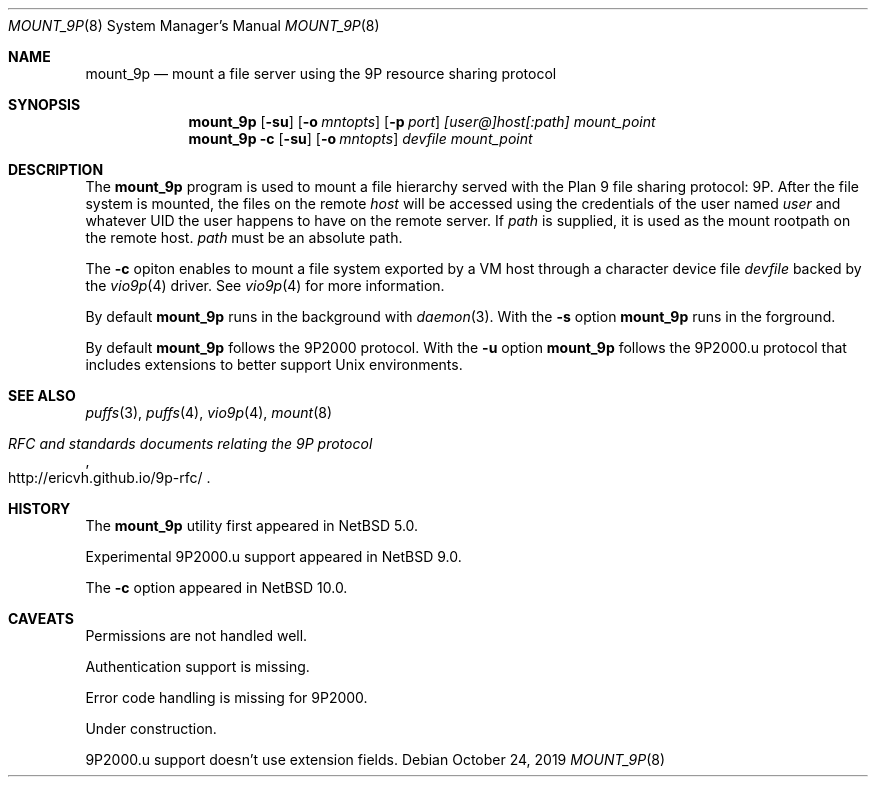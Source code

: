 .\"	$NetBSD: mount_9p.8,v 1.12 2019/10/28 13:42:28 wiz Exp $
.\"
.\" Copyright (c) 2007 Antti Kantee.  All rights reserved.
.\"
.\" Redistribution and use in source and binary forms, with or without
.\" modification, are permitted provided that the following conditions
.\" are met:
.\" 1. Redistributions of source code must retain the above copyright
.\"    notice, this list of conditions and the following disclaimer.
.\" 2. Redistributions in binary form must reproduce the above copyright
.\"    notice, this list of conditions and the following disclaimer in the
.\"    documentation and/or other materials provided with the distribution.
.\"
.\" THIS SOFTWARE IS PROVIDED BY THE AUTHOR AND CONTRIBUTORS ``AS IS'' AND
.\" ANY EXPRESS OR IMPLIED WARRANTIES, INCLUDING, BUT NOT LIMITED TO, THE
.\" IMPLIED WARRANTIES OF MERCHANTABILITY AND FITNESS FOR A PARTICULAR PURPOSE
.\" ARE DISCLAIMED.  IN NO EVENT SHALL THE AUTHOR OR CONTRIBUTORS BE LIABLE
.\" FOR ANY DIRECT, INDIRECT, INCIDENTAL, SPECIAL, EXEMPLARY, OR CONSEQUENTIAL
.\" DAMAGES (INCLUDING, BUT NOT LIMITED TO, PROCUREMENT OF SUBSTITUTE GOODS
.\" OR SERVICES; LOSS OF USE, DATA, OR PROFITS; OR BUSINESS INTERRUPTION)
.\" HOWEVER CAUSED AND ON ANY THEORY OF LIABILITY, WHETHER IN CONTRACT, STRICT
.\" LIABILITY, OR TORT (INCLUDING NEGLIGENCE OR OTHERWISE) ARISING IN ANY WAY
.\" OUT OF THE USE OF THIS SOFTWARE, EVEN IF ADVISED OF THE POSSIBILITY OF
.\" SUCH DAMAGE.
.\"
.Dd October 24, 2019
.Dt MOUNT_9P 8
.Os
.Sh NAME
.Nm mount_9p
.Nd mount a file server using the 9P resource sharing protocol
.Sh SYNOPSIS
.Nm
.Op Fl su
.Op Fl o Ar mntopts
.Op Fl p Ar port
.Ar [user@]host[:path]
.Ar mount_point
.Nm
.Fl c
.Op Fl su
.Op Fl o Ar mntopts
.Ar devfile
.Ar mount_point
.Sh DESCRIPTION
The
.Nm
program is used to mount a file hierarchy served with the Plan 9
file sharing protocol: 9P.
After the file system is mounted, the files on the remote
.Ar host
will be accessed using the credentials of the user named
.Ar user
and whatever UID the user happens to have on the remote server.
If
.Ar path
is supplied, it is used as the mount rootpath on the remote host.
.Ar path
must be an absolute path.
.Pp
The
.Fl c
opiton enables to mount a file system exported by a VM host through
a character device file
.Ar devfile
backed by the
.Xr vio9p 4
driver.
See
.Xr vio9p 4
for more information.
.Pp
By default
.Nm
runs in the background with
.Xr daemon 3 .
With the
.Fl s
option
.Nm
runs in the forground.
.Pp
By default
.Nm
follows the 9P2000 protocol.
With the
.Fl u
option
.Nm
follows the 9P2000.u protocol that includes extensions to better support Unix
environments.
.Sh SEE ALSO
.Xr puffs 3 ,
.Xr puffs 4 ,
.Xr vio9p 4 ,
.Xr mount 8
.Rs
.%T RFC and standards documents relating the 9P protocol
.%U http://ericvh.github.io/9p-rfc/
.Re
.Sh HISTORY
The
.Nm
utility first appeared in
.Nx 5.0 .
.Pp
Experimental 9P2000.u support appeared in
.Nx 9.0 .
.Pp
The
.Fl c
option appeared in
.Nx 10.0 .
.Sh CAVEATS
Permissions are not handled well.
.Pp
Authentication support is missing.
.Pp
Error code handling is missing for 9P2000.
.Pp
Under construction.
.Pp
9P2000.u support doesn't use extension fields.
